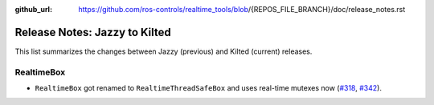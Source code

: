 :github_url: https://github.com/ros-controls/realtime_tools/blob/{REPOS_FILE_BRANCH}/doc/release_notes.rst

Release Notes: Jazzy to Kilted
^^^^^^^^^^^^^^^^^^^^^^^^^^^^^^^^^^^^^
This list summarizes the changes between Jazzy (previous) and Kilted (current) releases.

RealtimeBox
*******************************
* ``RealtimeBox`` got renamed to ``RealtimeThreadSafeBox`` and uses real-time mutexes now (`#318 <https://github.com/ros-controls/realtime_tools/pull/318>`__, `#342 <https://github.com/ros-controls/realtime_tools/pull/342>`__).
